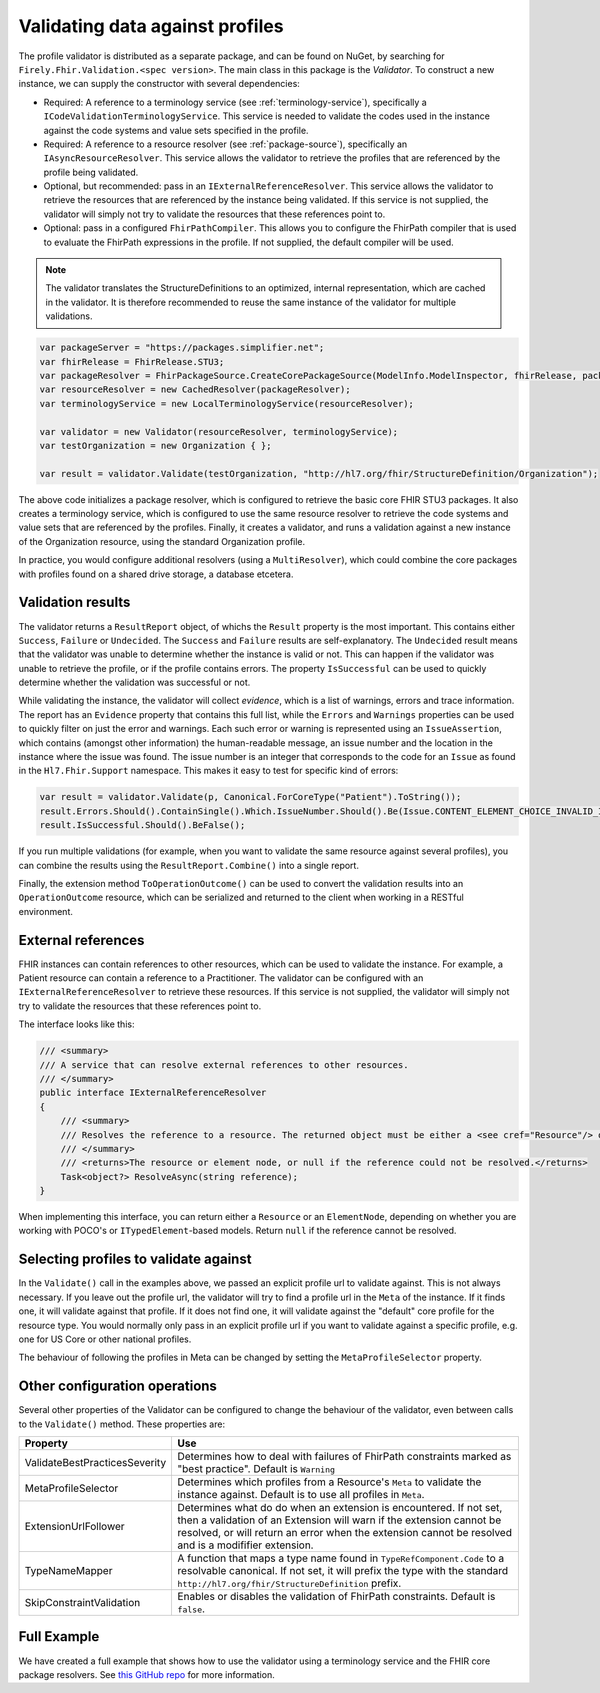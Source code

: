 .. _profile-validation:

================================
Validating data against profiles
================================

The profile validator is distributed as a separate package, and can be found on NuGet, by searching for ``Firely.Fhir.Validation.<spec version>``. The main class in this package is the `Validator`. To construct a new instance, we can supply the constructor with several dependencies:

* Required: A reference to a terminology service (see :ref:`terminology-service`), specifically a ``ICodeValidationTerminologyService``. This service is needed to validate the codes used in the instance against the code systems and value sets specified in the profile.
* Required: A reference to a resource resolver (see :ref:`package-source`), specifically an ``IAsyncResourceResolver``. This service allows the validator to retrieve the profiles that are referenced by the profile being validated.
* Optional, but recommended: pass in an ``IExternalReferenceResolver``. This service allows the validator to retrieve the resources that are referenced by the instance being validated. If this service is not supplied, the validator will simply not try to validate the resources that these references point to.
* Optional: pass in a configured ``FhirPathCompiler``. This allows you to configure the FhirPath compiler that is used to evaluate the FhirPath expressions in the profile. If not supplied, the default compiler will be used.

.. note::

   The validator translates the StructureDefinitions to an optimized, internal representation, which are cached in the validator. It is therefore recommended to reuse the same instance of the validator for multiple validations.


.. code-block:: csharp

    var packageServer = "https://packages.simplifier.net";
    var fhirRelease = FhirRelease.STU3;
    var packageResolver = FhirPackageSource.CreateCorePackageSource(ModelInfo.ModelInspector, fhirRelease, packageServerUrl);
    var resourceResolver = new CachedResolver(packageResolver);
    var terminologyService = new LocalTerminologyService(resourceResolver);

    var validator = new Validator(resourceResolver, terminologyService);
    var testOrganization = new Organization { };

    var result = validator.Validate(testOrganization, "http://hl7.org/fhir/StructureDefinition/Organization");

The above code initializes a package resolver, which is configured to retrieve the basic core FHIR STU3 packages. It also creates a terminology service, which is configured to use the same resource resolver to retrieve the code systems and value sets that are referenced by the profiles. Finally, it creates a validator, and runs a validation against a new instance of the Organization resource, using the standard Organization profile. 

In practice, you would configure additional resolvers (using a ``MultiResolver``), which could combine the core packages with profiles found on a shared drive storage, a database etcetera.

Validation results
------------------

The validator returns a ``ResultReport`` object, of whichs the ``Result`` property is the most important. This contains either ``Success``, ``Failure`` or ``Undecided``. The ``Success`` and ``Failure`` results are self-explanatory. The ``Undecided`` result means that the validator was unable to determine whether the instance is valid or not. This can happen if the validator was unable to retrieve the profile, or if the profile contains errors. The property ``IsSuccessful`` can be used to quickly determine whether the validation was successful or not.

While validating the instance, the validator will collect *evidence*, which is a list of warnings, errors and trace information. The report has an ``Evidence`` property that contains this full list, while the ``Errors`` and ``Warnings`` properties can be used to quickly filter on just the error and warnings. Each such error or warning is represented using an ``IssueAssertion``, which contains (amongst other information) the human-readable message, an issue number and the location in the instance where the issue was found. The issue number is an integer that corresponds to the code for an ``Issue`` as found in the ``Hl7.Fhir.Support`` namespace. This makes it easy to test for specific kind of errors:

.. code-block:: csharp

  var result = validator.Validate(p, Canonical.ForCoreType("Patient").ToString());
  result.Errors.Should().ContainSingle().Which.IssueNumber.Should().Be(Issue.CONTENT_ELEMENT_CHOICE_INVALID_INSTANCE_TYPE.Code);
  result.IsSuccessful.Should().BeFalse();

If you run multiple validations (for example, when you want to validate the same resource against several profiles), you can combine the results using the ``ResultReport.Combine()`` into a single report.

Finally, the extension method ``ToOperationOutcome()`` can be used to convert the validation results into an ``OperationOutcome`` resource, which can be serialized and returned to the client when working in a RESTful environment.


External references
-------------------
FHIR instances can contain references to other resources, which can be used to validate the instance. For example, a Patient resource can contain a reference to a Practitioner. The validator can be configured with an ``IExternalReferenceResolver`` to retrieve these resources. If this service is not supplied, the validator will simply not try to validate the resources that these references point to.

The interface looks like this:

.. code-block:: csharp

  /// <summary>
  /// A service that can resolve external references to other resources.
  /// </summary>
  public interface IExternalReferenceResolver
  {
      /// <summary>
      /// Resolves the reference to a resource. The returned object must be either a <see cref="Resource"/> or <see cref="ElementNode"/>
      /// </summary>
      /// <returns>The resource or element node, or null if the reference could not be resolved.</returns>
      Task<object?> ResolveAsync(string reference);
  }

When implementing this interface, you can return either a ``Resource`` or an ``ElementNode``, depending on whether you are working with POCO's or ``ITypedElement``-based models. Return ``null`` if the reference cannot be resolved.

Selecting profiles to validate against
--------------------------------------

In the ``Validate()`` call in the examples above, we passed an explicit profile url to validate against. This is not always necessary. If you leave out the profile url, the validator will try to find a profile url in the ``Meta`` of the instance. If it finds one, it will validate against that profile. If it does not find one, it will validate against the "default" core profile for the resource type. You would normally only pass in an explicit profile url if you want to validate against a specific profile, e.g. one for US Core or other national profiles. 

The behaviour of following the profiles in Meta can be changed by setting the ``MetaProfileSelector`` property.

Other configuration operations
------------------------------
Several other properties of the Validator can be configured to change the behaviour of the validator, even between calls to the ``Validate()`` method. These properties are:

.. list-table::
   :header-rows: 1

   * - Property
     - Use
   * - ValidateBestPracticesSeverity
     - Determines how to deal with failures of FhirPath constraints marked as "best practice". Default is ``Warning``
   * - MetaProfileSelector
     - Determines which profiles from a Resource's ``Meta`` to validate the instance against. Default is to use all profiles in ``Meta``.
   * - ExtensionUrlFollower
     - Determines what do do when an extension is encountered. If not set, then a validation of an Extension will warn if the extension cannot be resolved, or will return an error when the extension cannot be resolved and is a modififier extension.
   * - TypeNameMapper
     - A function that maps a type name found in ``TypeRefComponent.Code`` to a resolvable canonical. If not set, it will prefix the type with the standard ``http://hl7.org/fhir/StructureDefinition`` prefix.
   * - SkipConstraintValidation
     - Enables or disables the validation of FhirPath constraints. Default is ``false``.

Full Example
------------
We have created a full example that shows how to use the validator using a terminology service and the FHIR core package resolvers. See `this GitHub repo <https://github.com/FirelyTeam/Firely.Fhir.ValidationDemo>`_ for more information.

